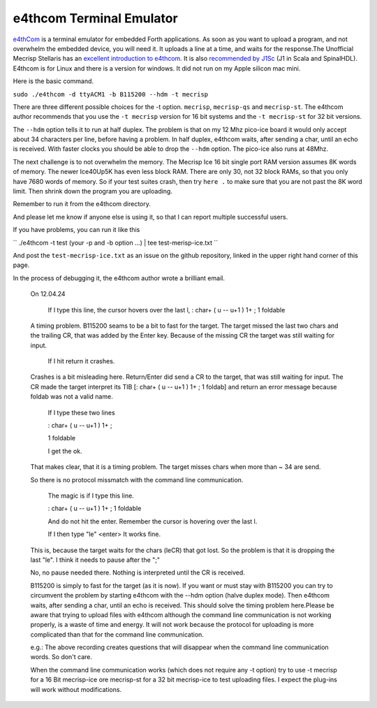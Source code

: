 e4thcom Terminal Emulator
=========================

`e4thCom <https://wiki.forth-ev.de/doku.php/en:projects:e4thcom>`_ is a terminal emulator for embedded Forth applications.
As soon as you want to upload a program, 
and not overwhelm the embedded device, you will need it.  It uploads a line at a time, and waits for the response.The Unofficial Mecrisp Stellaris has an `excellent introduction to e4thcom 
<https://mecrisp-stellaris-folkdoc.sourceforge.io/serial-terminals.html#e4thcom>`_. It is also 
`recommended by J1Sc <https://github.com/SteffenReith/J1Sc#a-forth-shellterminal-for-j1sc>`_ (J1 in Scala and SpinalHDL).
E4thcom is for Linux and there is a version for windows.  It did not run on my Apple silicon mac mini. 

Here is the basic command.  

``sudo ./e4thcom -d ttyACM1 -b B115200 --hdm -t mecrisp``

There are three different possible choices for the -t option.  ``mecrisp``,    ``mecrisp-qs`` and  ``mecrisp-st``.  The e4thcom author recommends that you use the ``-t mecrisp`` version for 16 bit systems and the  ``-t mecrisp-st`` for 32 bit versions.  

The ``--hdm`` option tells it to run at half duplex.   The problem is that on my 12 Mhz pico-ice board it would only accept about 34 characters per line, before having a problem. In half duplex, e4thcom waits, after sending a char, until an echo is received.   With faster clocks you should be able to drop the ``--hdm`` option.  The pico-ice also runs at 48Mhz.  

The next challenge is to not overwhelm the memory.  The Mecrisp Ice 16 bit single port RAM version assumes 8K words of memory.  The newer Ice40Up5K has even less block RAM.  There are only 30, 
not 32 block RAMs, so that you only have 7680 words of memory. So if your test suites crash, 
then try ``here .`` to make sure that you are not past the 8K word limit.  Then shrink down the program you are uploading. 

Remember to run it from the e4thcom directory. 

And please let me know if anyone else is using it, so that I can report multiple successful users. 

If you have problems, you can run it  like this

``  ./e4thcom -t test (your -p and -b option ...) | tee test-merisp-ice.txt
``

And post the ``test-mecrisp-ice.txt`` as an issue on the github repository, linked in the upper right hand corner of this page.  

In the process of debugging it, the e4thcom author wrote a brilliant email. 

  On 12.04.24 

    If I type this line, the cursor hovers over the last l,
    : char+ ( u -- u+1 ) 1+ ; 1 foldable

  A timing problem. B115200 seams to be a bit to fast for the target. The target missed the last two chars and the trailing CR, that was added by the Enter key.  Because of the missing CR the target was still waiting for input.
         
    If I hit return it crashes.

  Crashes is a bit misleading here. Return/Enter did send a CR to the target, that was still waiting for input. The CR made the target interpret its TIB [: char+ ( u -- u+1 ) 1+ ; 1 foldab] and return an error message because foldab was not a valid name.

    If I type these two lines

    : char+ ( u -- u+1 ) 1+ ;

    1 foldable

    I get the ok.

  That makes clear, that it is a timing problem. The target misses chars when more than ~ 34 are send.

  So there is no protocol missmatch with the command line communication.

    The magic is if I type this line.

    : char+ ( u -- u+1 ) 1+ ; 1 foldable

    And do not hit the enter.  Remember the cursor is hovering over the last l.  

    If I then type "le" <enter> It works fine.

  This is, because the target waits for the chars (leCR) that got lost.
  So the problem is that it is dropping the last "le".
  I think it needs to pause after the ";"

  No, no pause needed there. Nothing is interpreted until the CR is received.

  B115200 is simply to fast for the target (as it is now). If you want or must stay with B115200 you can try to circumvent the problem by starting e4thcom with the --hdm option (halve duplex mode). Then e4thcom waits, after sending a char, until an echo is received. This should solve the timing problem here.Please be aware that trying to upload files with e4thcom although the command line communication is not working properly, is a waste of time and energy. It will not work because the protocol for uploading is more complicated than that for the command line communication.

  e.g.: The above recording creates questions that will disappear when the command line communication words. So don't care.

  When the command line communication works (which does not require any -t option) try to use -t mecrisp for a 16 Bit mecrisp-ice ore mecrisp-st for a 32 bit mecrisp-ice to test uploading files. I expect the plug-ins will work without modifications.
